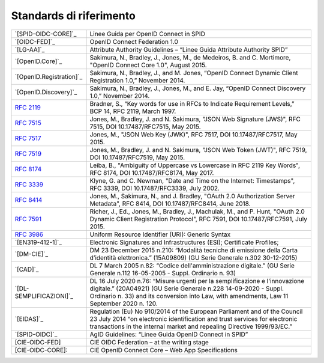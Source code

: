 Standards di riferimento
-----------------------

.. list-table::
    :widths: 25 75
    :header-rows: 0

    * - `[SPID-OIDC-CORE]`_
      - Linee Guida per OpenID Connect in SPID 
    * - `[OIDC-FED]`_
      - OpenID Connect Federation 1.0 
    * - `[LG-AA]`_
      - Attribute Authority Guidelines – “Linee Guida Attribute Authority SPID” 
    * - `[OpenID.Core]`_
      - Sakimura, N., Bradley, J., Jones, M., de Medeiros, B. and C. Mortimore, "OpenID Connect Core 1.0", August 2015.
    * - `[OpenID.Registration]`_
      - Sakimura, N., Bradley, J., and M. Jones, “OpenID Connect Dynamic Client Registration 1.0,” November 2014.
    * - `[OpenID.Discovery]`_
      - Sakimura, N., Bradley, J., Jones, M., and E. Jay, “OpenID Connect Discovery 1.0,” November 2014.
    * - :rfc:`2119`
      - Bradner, S., “Key words for use in RFCs to Indicate Requirement Levels,” BCP 14, RFC 2119, March 1997.
    * - :rfc:`7515`
      - Jones, M., Bradley, J. and N. Sakimura, "JSON Web Signature (JWS)", RFC 7515, DOI 10.17487/RFC7515, May 2015.
    * - :rfc:`7517`
      - Jones, M., "JSON Web Key (JWK)", RFC 7517, DOI 10.17487/RFC7517, May 2015.
    * - :rfc:`7519`
      - Jones, M., Bradley, J. and N. Sakimura, "JSON Web Token (JWT)", RFC 7519, DOI 10.17487/RFC7519, May 2015.
    * - :rfc:`8174`
      - Leiba, B., "Ambiguity of Uppercase vs Lowercase in RFC 2119 Key Words", RFC 8174, DOI 10.17487/RFC8174, May 2017.
    * - :rfc:`3339`
      - Klyne, G. and C. Newman, "Date and Time on the Internet: Timestamps", RFC 3339, DOI 10.17487/RFC3339, July 2002.
    * - :rfc:`8414`
      - Jones, M., Sakimura, N., and J. Bradley, "OAuth 2.0 Authorization Server Metadata", RFC 8414, DOI 10.17487/RFC8414, June 2018.
    * - :rfc:`7591`
      - Richer, J., Ed., Jones, M., Bradley, J., Machulak, M., and P. Hunt, "OAuth 2.0 Dynamic Client Registration Protocol", RFC 7591, DOI 10.17487/RFC7591, July 2015.
    * - :rfc:`3986`
      - Uniform Resource Identifier (URI): Generic Syntax
    * - `[EN319-412-1]`_
      - Electronic Signatures and Infrastructures (ESI); Certificate Profiles;
    * - `[DM-CIE]`_
      - DM 23 December 2015 n.210: “Modalità tecniche di emissione della Carta d’identità elettronica.” (15A09809) (GU Serie Generale n.302 30-12-2015)
    * - `[CAD]`_
      - DL 7 March 2005 n.82: “Codice dell'amministrazione digitale.” (GU Serie Generale n.112 16-05-2005 - Suppl. Ordinario n. 93)
    * - `[DL-SEMPLIFICAZIONI]`_
      - DL 16 July 2020 n.76: “Misure urgenti per la semplificazione e l'innovazione digitale.” (20A04921) (GU Serie Generale n.228 14-09-2020 - Suppl. Ordinario n. 33) and its conversion into Law, with amendments, Law 11 September 2020 n. 120.
    * - `[EIDAS]`_
      - Regulation (Eu) No 910/2014 of the European Parliament and of the Council 23 July 2014 “on electronic identification and trust services for electronic transactions in the internal market and repealing Directive 1999/93/EC.”
    * - `[SPID-OIDC]`_
      - AgID Guidelines: “Linee Guida OpenID Connect in SPID”
    * - [CIE-OIDC-FED]
      - CIE OIDC Federation – at the writing stage
    * - [CIE-OIDC-CORE]: 
      - CIE OpenID Connect Core – Web App Specifications
